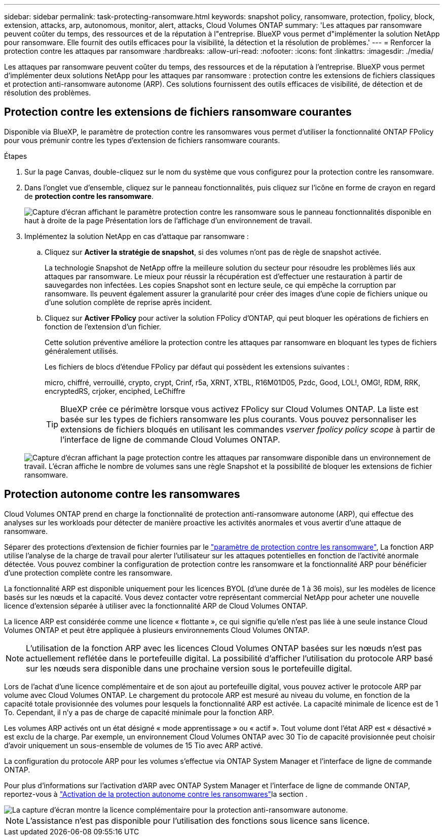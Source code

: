 ---
sidebar: sidebar 
permalink: task-protecting-ransomware.html 
keywords: snapshot policy, ransomware, protection, fpolicy, block, extension, attacks, arp, autonomous, monitor, alert, attacks, Cloud Volumes ONTAP 
summary: 'Les attaques par ransomware peuvent coûter du temps, des ressources et de la réputation à l"entreprise. BlueXP vous permet d"implémenter la solution NetApp pour ransomware. Elle fournit des outils efficaces pour la visibilité, la détection et la résolution de problèmes.' 
---
= Renforcer la protection contre les attaques par ransomware
:hardbreaks:
:allow-uri-read: 
:nofooter: 
:icons: font
:linkattrs: 
:imagesdir: ./media/


[role="lead"]
Les attaques par ransomware peuvent coûter du temps, des ressources et de la réputation à l'entreprise. BlueXP vous permet d'implémenter deux solutions NetApp pour les attaques par ransomware : protection contre les extensions de fichiers classiques et protection anti-ransomware autonome (ARP). Ces solutions fournissent des outils efficaces de visibilité, de détection et de résolution des problèmes.



== Protection contre les extensions de fichiers ransomware courantes

Disponible via BlueXP, le paramètre de protection contre les ransomwares vous permet d'utiliser la fonctionnalité ONTAP FPolicy pour vous prémunir contre les types d'extension de fichiers ransomware courants.

.Étapes
. Sur la page Canvas, double-cliquez sur le nom du système que vous configurez pour la protection contre les ransomware.
. Dans l'onglet vue d'ensemble, cliquez sur le panneau fonctionnalités, puis cliquez sur l'icône en forme de crayon en regard de *protection contre les ransomware*.
+
image::screenshot_features_ransomware.png[Capture d'écran affichant le paramètre protection contre les ransomware sous le panneau fonctionnalités disponible en haut à droite de la page Présentation lors de l'affichage d'un environnement de travail.]

. Implémentez la solution NetApp en cas d'attaque par ransomware :
+
.. Cliquez sur *Activer la stratégie de snapshot*, si des volumes n'ont pas de règle de snapshot activée.
+
La technologie Snapshot de NetApp offre la meilleure solution du secteur pour résoudre les problèmes liés aux attaques par ransomware. Le mieux pour réussir la récupération est d'effectuer une restauration à partir de sauvegardes non infectées. Les copies Snapshot sont en lecture seule, ce qui empêche la corruption par ransomware. Ils peuvent également assurer la granularité pour créer des images d'une copie de fichiers unique ou d'une solution complète de reprise après incident.

.. Cliquez sur *Activer FPolicy* pour activer la solution FPolicy d'ONTAP, qui peut bloquer les opérations de fichiers en fonction de l'extension d'un fichier.
+
Cette solution préventive améliore la protection contre les attaques par ransomware en bloquant les types de fichiers généralement utilisés.

+
Les fichiers de blocs d'étendue FPolicy par défaut qui possèdent les extensions suivantes :

+
micro, chiffré, verrouillé, crypto, crypt, Crinf, r5a, XRNT, XTBL, R16M01D05, Pzdc, Good, LOL!, OMG!, RDM, RRK, encryptedRS, crjoker, enciphed, LeChiffre

+

TIP: BlueXP crée ce périmètre lorsque vous activez FPolicy sur Cloud Volumes ONTAP. La liste est basée sur les types de fichiers ransomware les plus courants. Vous pouvez personnaliser les extensions de fichiers bloqués en utilisant les commandes _vserver fpolicy policy scope_ à partir de l'interface de ligne de commande Cloud Volumes ONTAP.

+
image:screenshot_ransomware_protection.gif["Capture d'écran affichant la page protection contre les attaques par ransomware disponible dans un environnement de travail. L'écran affiche le nombre de volumes sans une règle Snapshot et la possibilité de bloquer les extensions de fichier ransomware."]







== Protection autonome contre les ransomwares

Cloud Volumes ONTAP prend en charge la fonctionnalité de protection anti-ransomware autonome (ARP), qui effectue des analyses sur les workloads pour détecter de manière proactive les activités anormales et vous avertir d'une attaque de ransomware.

Séparer des protections d'extension de fichier fournies par le https://docs.netapp.com/us-en/bluexp-cloud-volumes-ontap/task-protecting-ransomware.html#protection-from-common-ransomware-file-extensions["paramètre de protection contre les ransomware"], La fonction ARP utilise l'analyse de la charge de travail pour alerter l'utilisateur sur les attaques potentielles en fonction de l'activité anormale détectée. Vous pouvez combiner la configuration de protection contre les ransomware et la fonctionnalité ARP pour bénéficier d'une protection complète contre les ransomware.

La fonctionnalité ARP est disponible uniquement pour les licences BYOL (d'une durée de 1 à 36 mois), sur les modèles de licence basés sur les nœuds et la capacité. Vous devez contacter votre représentant commercial NetApp pour acheter une nouvelle licence d'extension séparée à utiliser avec la fonctionnalité ARP de Cloud Volumes ONTAP.

La licence ARP est considérée comme une licence « flottante », ce qui signifie qu'elle n'est pas liée à une seule instance Cloud Volumes ONTAP et peut être appliquée à plusieurs environnements Cloud Volumes ONTAP.


NOTE: L'utilisation de la fonction ARP avec les licences Cloud Volumes ONTAP basées sur les nœuds n'est pas actuellement reflétée dans le portefeuille digital. La possibilité d'afficher l'utilisation du protocole ARP basé sur les nœuds sera disponible dans une prochaine version sous le portefeuille digital.

Lors de l'achat d'une licence complémentaire et de son ajout au portefeuille digital, vous pouvez activer le protocole ARP par volume avec Cloud Volumes ONTAP. Le chargement du protocole ARP est mesuré au niveau du volume, en fonction de la capacité totale provisionnée des volumes pour lesquels la fonctionnalité ARP est activée. La capacité minimale de licence est de 1 To. Cependant, il n'y a pas de charge de capacité minimale pour la fonction ARP.

Les volumes ARP activés ont un état désigné « mode apprentissage » ou « actif ». Tout volume dont l'état ARP est « désactivé » est exclu de la charge. Par exemple, un environnement Cloud Volumes ONTAP avec 30 Tio de capacité provisionnée peut choisir d'avoir uniquement un sous-ensemble de volumes de 15 Tio avec ARP activé.

La configuration du protocole ARP pour les volumes s'effectue via ONTAP System Manager et l'interface de ligne de commande ONTAP.

Pour plus d'informations sur l'activation d'ARP avec ONTAP System Manager et l'interface de ligne de commande ONTAP, reportez-vous à https://docs.netapp.com/us-en/ontap/anti-ransomware/enable-task.html["Activation de la protection autonome contre les ransomwares"^]la section .

image::screenshot_arp.png[La capture d'écran montre la licence complémentaire pour la protection anti-ransomware autonome.]


NOTE: L'assistance n'est pas disponible pour l'utilisation des fonctions sous licence sans licence.
